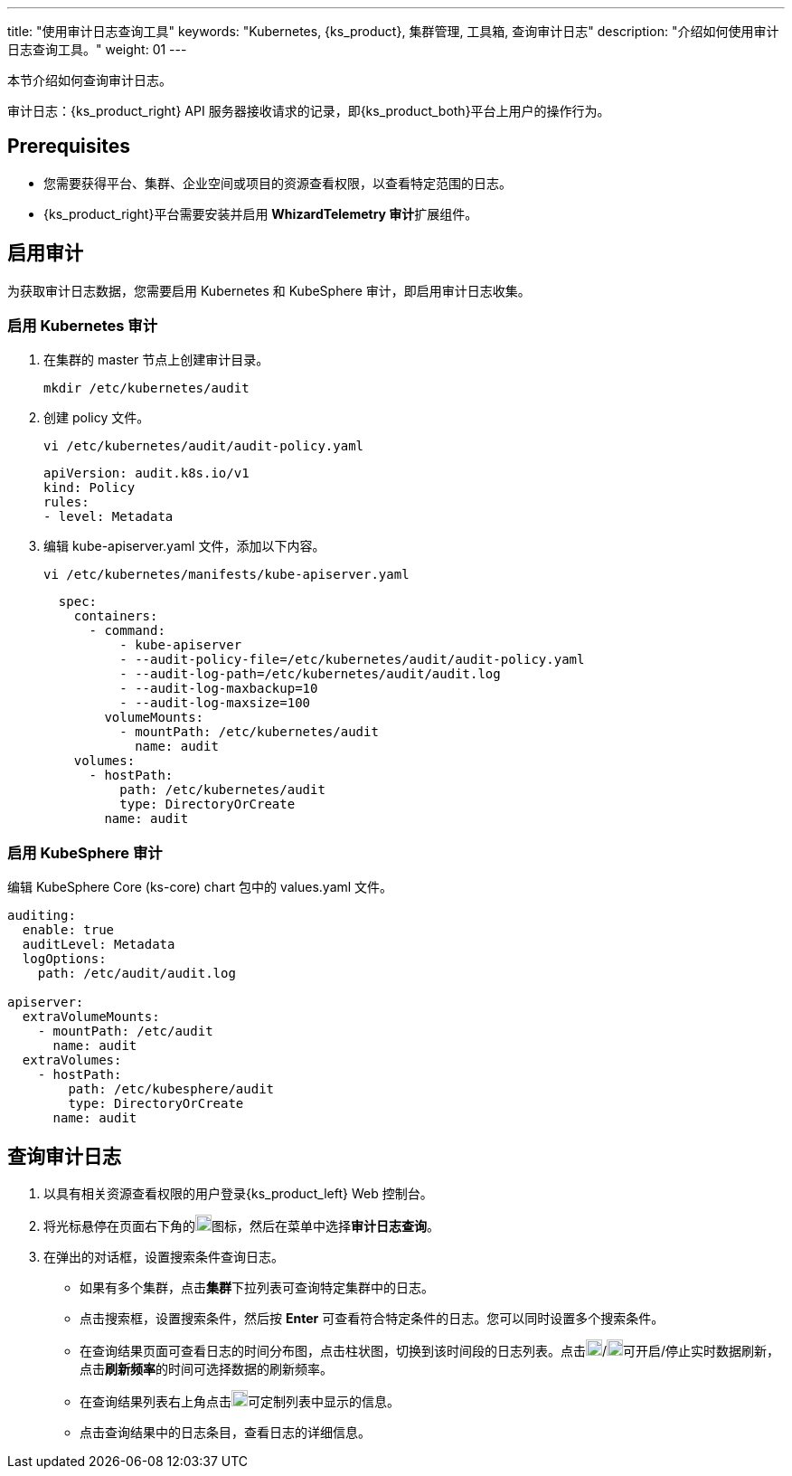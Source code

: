 ---
title: "使用审计日志查询工具"
keywords: "Kubernetes, {ks_product}, 集群管理, 工具箱, 查询审计日志"
description: "介绍如何使用审计日志查询工具。"
weight: 01
---

本节介绍如何查询审计日志。

审计日志：{ks_product_right} API 服务器接收请求的记录，即{ks_product_both}平台上用户的操作行为。

== Prerequisites

* 您需要获得平台、集群、企业空间或项目的资源查看权限，以查看特定范围的日志。
* {ks_product_right}平台需要安装并启用 **WhizardTelemetry 审计**扩展组件。

== 启用审计

为获取审计日志数据，您需要启用 Kubernetes 和 KubeSphere 审计，即启用审计日志收集。

=== 启用 Kubernetes 审计

. 在集群的 master 节点上创建审计目录。
+
[,bash]
----
mkdir /etc/kubernetes/audit
----

. 创建 policy 文件。
+
--
[,bash]
----
vi /etc/kubernetes/audit/audit-policy.yaml
----

[,yaml]
----
apiVersion: audit.k8s.io/v1 
kind: Policy
rules:
- level: Metadata
----
--

. 编辑 kube-apiserver.yaml 文件，添加以下内容。
+
--
[,bash]
----
vi /etc/kubernetes/manifests/kube-apiserver.yaml
----

[,yaml]
----
  spec:
    containers:
      - command:
          - kube-apiserver
          - --audit-policy-file=/etc/kubernetes/audit/audit-policy.yaml
          - --audit-log-path=/etc/kubernetes/audit/audit.log
          - --audit-log-maxbackup=10
          - --audit-log-maxsize=100
        volumeMounts:
          - mountPath: /etc/kubernetes/audit
            name: audit
    volumes:
      - hostPath:
          path: /etc/kubernetes/audit
          type: DirectoryOrCreate
        name: audit
----
--

=== 启用 KubeSphere 审计

编辑 KubeSphere Core (ks-core) chart 包中的 values.yaml 文件。

[,yaml]
----
auditing:
  enable: true
  auditLevel: Metadata
  logOptions:
    path: /etc/audit/audit.log

apiserver: 
  extraVolumeMounts:
    - mountPath: /etc/audit
      name: audit
  extraVolumes:
    - hostPath:
        path: /etc/kubesphere/audit
        type: DirectoryOrCreate
      name: audit
----

== 查询审计日志

. 以具有相关资源查看权限的用户登录{ks_product_left} Web 控制台。

. 将光标悬停在页面右下角的image:/images/ks-qkcp/zh/icons/hammer.svg[hammer,18,18]图标，然后在菜单中选择**审计日志查询**。

. 在弹出的对话框，设置搜索条件查询日志。
+
--
* 如果有多个集群，点击**集群**下拉列表可查询特定集群中的日志。

* 点击搜索框，设置搜索条件，然后按 **Enter** 可查看符合特定条件的日志。您可以同时设置多个搜索条件。

* 在查询结果页面可查看日志的时间分布图，点击柱状图，切换到该时间段的日志列表。点击image:/images/ks-qkcp/zh/icons/start-dark.svg[start-dark,18,18]/image:/images/ks-qkcp/zh/icons/stop-dark-white.svg[stop-dark-white,18,18]可开启/停止实时数据刷新，点击**刷新频率**的时间可选择数据的刷新频率。

* 在查询结果列表右上角点击image:/images/ks-qkcp/zh/icons/cogwheel.svg[cogwheel,18,18]可定制列表中显示的信息。

* 点击查询结果中的日志条目，查看日志的详细信息。
--
